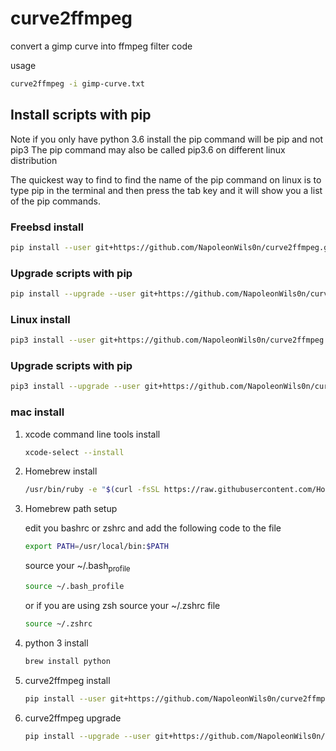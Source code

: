 #+STARTUP: content
#+OPTIONS: num:nil author:nil

* curve2ffmpeg

convert a gimp curve into ffmpeg filter code

usage

#+BEGIN_SRC sh
curve2ffmpeg -i gimp-curve.txt
#+END_SRC

** Install scripts with pip

Note if you only have python 3.6 install the pip command will be pip and not pip3  
The pip command may also be called pip3.6 on different linux distribution

The quickest way to find to find the name of the pip command on linux is to type pip in the terminal  
and then press the tab key and it will show you a list of the pip commands.

*** Freebsd install

#+BEGIN_SRC sh
pip install --user git+https://github.com/NapoleonWils0n/curve2ffmpeg.git
#+END_SRC

*** Upgrade scripts with pip

#+BEGIN_SRC sh
pip install --upgrade --user git+https://github.com/NapoleonWils0n/curve2ffmpeg.git
#+END_SRC

*** Linux install

#+BEGIN_SRC sh
pip3 install --user git+https://github.com/NapoleonWils0n/curve2ffmpeg.git
#+END_SRC

*** Upgrade scripts with pip

#+BEGIN_SRC sh
pip3 install --upgrade --user git+https://github.com/NapoleonWils0n/curve2ffmpeg.git
#+END_SRC

*** mac install

**** xcode command line tools install

#+BEGIN_SRC sh
xcode-select --install
#+END_SRC

**** Homebrew install

#+BEGIN_SRC sh
/usr/bin/ruby -e "$(curl -fsSL https://raw.githubusercontent.com/Homebrew/install/master/install)"
#+END_SRC

**** Homebrew path setup

edit you bashrc or zshrc and add the following code to the file

#+BEGIN_SRC sh
export PATH=/usr/local/bin:$PATH
#+END_SRC

source your ~/.bash_profile 

#+BEGIN_SRC sh
source ~/.bash_profile
#+END_SRC

or if you are using zsh source your ~/.zshrc file

#+BEGIN_SRC sh
source ~/.zshrc
#+END_SRC

**** python 3 install

#+BEGIN_SRC sh
brew install python
#+END_SRC

**** curve2ffmpeg install

#+BEGIN_SRC sh
pip install --user git+https://github.com/NapoleonWils0n/curve2ffmpeg.git
#+END_SRC

**** curve2ffmpeg upgrade

#+BEGIN_SRC sh
pip install --upgrade --user git+https://github.com/NapoleonWils0n/curve2ffmpeg.git
#+END_SRC
